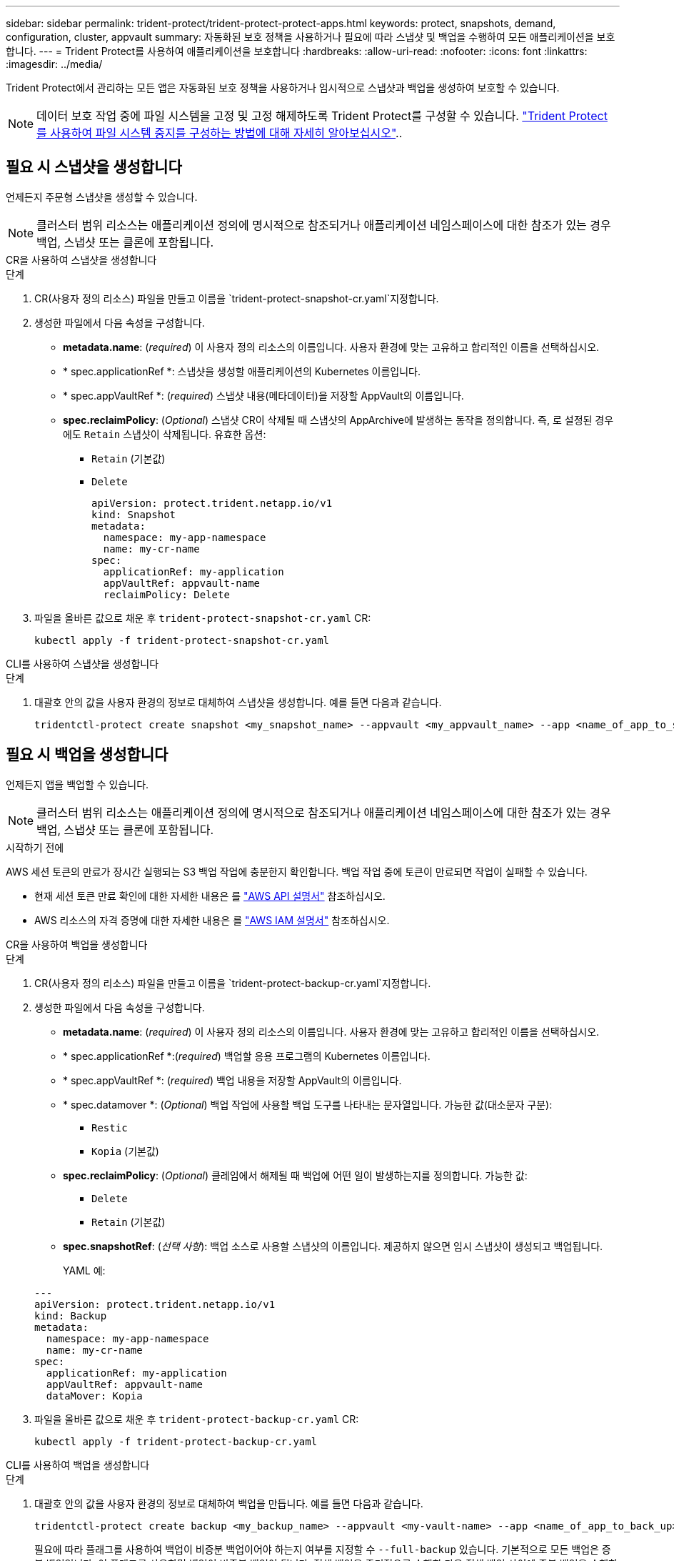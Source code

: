 ---
sidebar: sidebar 
permalink: trident-protect/trident-protect-protect-apps.html 
keywords: protect, snapshots, demand, configuration, cluster, appvault 
summary: 자동화된 보호 정책을 사용하거나 필요에 따라 스냅샷 및 백업을 수행하여 모든 애플리케이션을 보호합니다. 
---
= Trident Protect를 사용하여 애플리케이션을 보호합니다
:hardbreaks:
:allow-uri-read: 
:nofooter: 
:icons: font
:linkattrs: 
:imagesdir: ../media/


[role="lead"]
Trident Protect에서 관리하는 모든 앱은 자동화된 보호 정책을 사용하거나 임시적으로 스냅샷과 백업을 생성하여 보호할 수 있습니다.


NOTE: 데이터 보호 작업 중에 파일 시스템을 고정 및 고정 해제하도록 Trident Protect를 구성할 수 있습니다. link:trident-protect-requirements.html#protecting-data-with-kubevirt-vms["Trident Protect를 사용하여 파일 시스템 중지를 구성하는 방법에 대해 자세히 알아보십시오"]..



== 필요 시 스냅샷을 생성합니다

언제든지 주문형 스냅샷을 생성할 수 있습니다.


NOTE: 클러스터 범위 리소스는 애플리케이션 정의에 명시적으로 참조되거나 애플리케이션 네임스페이스에 대한 참조가 있는 경우 백업, 스냅샷 또는 클론에 포함됩니다.

[role="tabbed-block"]
====
.CR을 사용하여 스냅샷을 생성합니다
--
.단계
. CR(사용자 정의 리소스) 파일을 만들고 이름을 `trident-protect-snapshot-cr.yaml`지정합니다.
. 생성한 파일에서 다음 속성을 구성합니다.
+
** *metadata.name*: (_required_) 이 사용자 정의 리소스의 이름입니다. 사용자 환경에 맞는 고유하고 합리적인 이름을 선택하십시오.
** * spec.applicationRef *: 스냅샷을 생성할 애플리케이션의 Kubernetes 이름입니다.
** * spec.appVaultRef *: (_required_) 스냅샷 내용(메타데이터)을 저장할 AppVault의 이름입니다.
** *spec.reclaimPolicy*: (_Optional_) 스냅샷 CR이 삭제될 때 스냅샷의 AppArchive에 발생하는 동작을 정의합니다. 즉, 로 설정된 경우에도 `Retain` 스냅샷이 삭제됩니다. 유효한 옵션:
+
*** `Retain` (기본값)
*** `Delete`
+
[source, yaml]
----
apiVersion: protect.trident.netapp.io/v1
kind: Snapshot
metadata:
  namespace: my-app-namespace
  name: my-cr-name
spec:
  applicationRef: my-application
  appVaultRef: appvault-name
  reclaimPolicy: Delete
----




. 파일을 올바른 값으로 채운 후 `trident-protect-snapshot-cr.yaml` CR:
+
[source, console]
----
kubectl apply -f trident-protect-snapshot-cr.yaml
----


--
.CLI를 사용하여 스냅샷을 생성합니다
--
.단계
. 대괄호 안의 값을 사용자 환경의 정보로 대체하여 스냅샷을 생성합니다. 예를 들면 다음과 같습니다.
+
[source, console]
----
tridentctl-protect create snapshot <my_snapshot_name> --appvault <my_appvault_name> --app <name_of_app_to_snapshot> -n <application_namespace>
----


--
====


== 필요 시 백업을 생성합니다

언제든지 앱을 백업할 수 있습니다.


NOTE: 클러스터 범위 리소스는 애플리케이션 정의에 명시적으로 참조되거나 애플리케이션 네임스페이스에 대한 참조가 있는 경우 백업, 스냅샷 또는 클론에 포함됩니다.

.시작하기 전에
AWS 세션 토큰의 만료가 장시간 실행되는 S3 백업 작업에 충분한지 확인합니다. 백업 작업 중에 토큰이 만료되면 작업이 실패할 수 있습니다.

* 현재 세션 토큰 만료 확인에 대한 자세한 내용은 를 https://docs.aws.amazon.com/STS/latest/APIReference/API_GetSessionToken.html["AWS API 설명서"^] 참조하십시오.
* AWS 리소스의 자격 증명에 대한 자세한 내용은 를 https://docs.aws.amazon.com/IAM/latest/UserGuide/id_credentials_temp_use-resources.html["AWS IAM 설명서"^] 참조하십시오.


[role="tabbed-block"]
====
.CR을 사용하여 백업을 생성합니다
--
.단계
. CR(사용자 정의 리소스) 파일을 만들고 이름을 `trident-protect-backup-cr.yaml`지정합니다.
. 생성한 파일에서 다음 속성을 구성합니다.
+
** *metadata.name*: (_required_) 이 사용자 정의 리소스의 이름입니다. 사용자 환경에 맞는 고유하고 합리적인 이름을 선택하십시오.
** * spec.applicationRef *:(_required_) 백업할 응용 프로그램의 Kubernetes 이름입니다.
** * spec.appVaultRef *: (_required_) 백업 내용을 저장할 AppVault의 이름입니다.
** * spec.datamover *: (_Optional_) 백업 작업에 사용할 백업 도구를 나타내는 문자열입니다. 가능한 값(대소문자 구분):
+
*** `Restic`
*** `Kopia` (기본값)


** *spec.reclaimPolicy*: (_Optional_) 클레임에서 해제될 때 백업에 어떤 일이 발생하는지를 정의합니다. 가능한 값:
+
*** `Delete`
*** `Retain` (기본값)


** *spec.snapshotRef*: (_선택 사항_): 백업 소스로 사용할 스냅샷의 이름입니다. 제공하지 않으면 임시 스냅샷이 생성되고 백업됩니다.
+
YAML 예:

+
[source, yaml]
----
---
apiVersion: protect.trident.netapp.io/v1
kind: Backup
metadata:
  namespace: my-app-namespace
  name: my-cr-name
spec:
  applicationRef: my-application
  appVaultRef: appvault-name
  dataMover: Kopia
----


. 파일을 올바른 값으로 채운 후 `trident-protect-backup-cr.yaml` CR:
+
[source, console]
----
kubectl apply -f trident-protect-backup-cr.yaml
----


--
.CLI를 사용하여 백업을 생성합니다
--
.단계
. 대괄호 안의 값을 사용자 환경의 정보로 대체하여 백업을 만듭니다. 예를 들면 다음과 같습니다.
+
[source, console]
----
tridentctl-protect create backup <my_backup_name> --appvault <my-vault-name> --app <name_of_app_to_back_up> --data-mover <Kopia_or_Restic> -n <application_namespace>
----
+
필요에 따라 플래그를 사용하여 백업이 비증분 백업이어야 하는지 여부를 지정할 수 `--full-backup` 있습니다. 기본적으로 모든 백업은 증분 백업입니다. 이 플래그를 사용하면 백업이 비증분 백업이 됩니다. 전체 백업을 주기적으로 수행한 다음 전체 백업 사이에 증분 백업을 수행하여 복원과 관련된 위험을 최소화하는 것이 좋습니다.



--
====


=== 지원되는 백업 주석

다음 표에서는 백업 CR을 만들 때 사용할 수 있는 주석을 설명합니다.

[cols="2,1,3,1"]
|===
| 주석 | 유형 | 설명 | 기본값 


| protect.trident.netapp.io/전체 백업 | 문자열 | 백업이 증분적이지 않아야 하는지 여부를 지정합니다. 로 설정 `true` 비증분 백업을 생성합니다. 복원과 관련된 위험을 최소화하려면 주기적으로 전체 백업을 수행하고 전체 백업 사이에 증분 백업을 수행하는 것이 가장 좋습니다. | "거짓" 


| protect.trident.netapp.io/스냅샷 완료 시간 초과 | 문자열 | 전체 스냅샷 작업이 완료되는 데 허용되는 최대 시간입니다. | "60m" 


| protect.trident.netapp.io/볼륨 스냅샷 사용 준비 시간 초과 | 문자열 | 볼륨 스냅샷이 사용 가능한 상태에 도달하는 데 허용되는 최대 시간입니다. | "30m" 


| protect.trident.netapp.io/볼륨 스냅샷 생성 시간 초과 | 문자열 | 볼륨 스냅샷을 생성하는 데 허용되는 최대 시간입니다. | "5m" 


| protect.trident.netapp.io/pvc-bind-timeout-sec | 문자열 | 새로 생성된 PersistentVolumeClaims(PVC)가 도달할 때까지 기다리는 최대 시간(초) `Bound` 작업이 실패하기 전 단계입니다. | "1200"(20분) 
|===


== 데이터 보호 스케줄을 생성합니다

보호 정책은 정의된 일정에 따라 스냅샷, 백업 또는 둘 다를 생성하여 앱을 보호합니다.  매시간, 매일, 매주, 매월 스냅샷과 백업을 만들도록 선택할 수 있으며, 보관할 복사본 수를 지정할 수 있습니다.  full-backup-rule 주석을 사용하여 비증분 전체 백업을 예약할 수 있습니다.  기본적으로 모든 백업은 증분 백업입니다.  주기적으로 전체 백업을 수행하고 그 사이에 증분 백업을 수행하면 복원과 관련된 위험을 줄이는 데 도움이 됩니다.

[NOTE]
====
* 스냅샷에 대한 일정은 다음을 설정하여 생성할 수 있습니다. `backupRetention` 0으로 그리고 `snapshotRetention` 0보다 큰 값으로.  환경 `snapshotRetention` 0으로 설정하면 예약된 백업은 여전히 스냅샷을 생성하지만, 이는 임시적이며 백업이 완료되면 즉시 삭제됩니다.
* 클러스터 범위 리소스는 애플리케이션 정의에 명시적으로 참조되거나 애플리케이션 네임스페이스에 대한 참조가 있는 경우 백업, 스냅샷 또는 클론에 포함됩니다.


====
[role="tabbed-block"]
====
.CR을 사용하여 일정을 생성합니다
--
.단계
. CR(사용자 정의 리소스) 파일을 만들고 이름을 `trident-protect-schedule-cr.yaml`지정합니다.
. 생성한 파일에서 다음 속성을 구성합니다.
+
** *metadata.name*: (_required_) 이 사용자 정의 리소스의 이름입니다. 사용자 환경에 맞는 고유하고 합리적인 이름을 선택하십시오.
** * spec.datamover *: (_Optional_) 백업 작업에 사용할 백업 도구를 나타내는 문자열입니다. 가능한 값(대소문자 구분):
+
*** `Restic`
*** `Kopia` (기본값)


** * spec.applicationRef *: 백업할 응용 프로그램의 Kubernetes 이름입니다.
** * spec.appVaultRef *: (_required_) 백업 내용을 저장할 AppVault의 이름입니다.
** *spec.backupRetention*: 보관할 백업 수.  0은 백업을 생성하지 않음을 나타냅니다(스냅샷만 생성).
** * spec.snapshotRetention *: 보존할 스냅샷 수입니다. 0은 스냅샷을 생성하지 않아야 함을 나타냅니다.
** *spec.granularity*: 일정이 실행되는 빈도. 가능한 값과 필수 관련 필드:
+
*** `Hourly`(지정해야 함) `spec.minute` )
*** `Daily`(지정해야 함) `spec.minute` 그리고 `spec.hour` )
*** `Weekly`(지정해야 함) `spec.minute, spec.hour` , 그리고 `spec.dayOfWeek` )
*** `Monthly`(지정해야 함) `spec.minute, spec.hour` , 그리고 `spec.dayOfMonth` )
*** `Custom`


** *spec.dayOfMonth*: (_선택 사항_) 일정을 실행해야 하는 날짜(1~31)입니다.  세분성이 설정된 경우 이 필드가 필요합니다. `Monthly` .  값은 문자열로 제공되어야 합니다.
** *spec.dayOfWeek*: (_선택 사항_) 일정을 실행해야 하는 요일(0~7).  0 또는 7의 값은 일요일을 나타냅니다.  세분성이 설정된 경우 이 필드가 필요합니다. `Weekly` .  값은 문자열로 제공되어야 합니다.
** *spec.hour*: (_선택 사항_) 일정을 실행해야 하는 시간(0~23)입니다.  세분성이 설정된 경우 이 필드가 필요합니다. `Daily` , `Weekly` , 또는 `Monthly` .  값은 문자열로 제공되어야 합니다.
** *spec.minute*: (_선택 사항_) 일정을 실행해야 하는 분(0~59)입니다.  세분성이 설정된 경우 이 필드가 필요합니다. `Hourly` , `Daily` , `Weekly` , 또는 `Monthly` .  값은 문자열로 제공되어야 합니다.
+
백업 및 스냅샷 일정에 대한 YAML 예:

+
[source, yaml]
----
---
apiVersion: protect.trident.netapp.io/v1
kind: Schedule
metadata:
  namespace: my-app-namespace
  name: my-cr-name
spec:
  dataMover: Kopia
  applicationRef: my-application
  appVaultRef: appvault-name
  backupRetention: "15"
  snapshotRetention: "15"
  granularity: Daily
  hour: "0"
  minute: "0"
----
+
스냅샷 전용 일정에 대한 YAML 예:

+
[source, yaml]
----
---
apiVersion: protect.trident.netapp.io/v1
kind: Schedule
metadata:
  namespace: my-app-namespace
  name: my-snapshot-schedule
spec:
  applicationRef: my-application
  appVaultRef: appvault-name
  backupRetention: "0"
  snapshotRetention: "15"
  granularity: Daily
  hour: "2"
  minute: "0"
----


. 파일을 올바른 값으로 채운 후 `trident-protect-schedule-cr.yaml` CR:
+
[source, console]
----
kubectl apply -f trident-protect-schedule-cr.yaml
----


--
.CLI를 사용하여 일정을 생성합니다
--
.단계
. 괄호 안의 값을 사용자 환경의 정보로 대체하여 보호 스케줄을 생성합니다. 예를 들면 다음과 같습니다.
+

NOTE: 을 사용하여 `tridentctl-protect create schedule --help` 이 명령에 대한 자세한 도움말 정보를 볼 수 있습니다.

+
[source, console]
----
tridentctl-protect create schedule <my_schedule_name> --appvault <my_appvault_name> --app <name_of_app_to_snapshot> --backup-retention <how_many_backups_to_retain> --data-mover <Kopia_or_Restic> --day-of-month <day_of_month_to_run_schedule> --day-of-week <day_of_month_to_run_schedule> --granularity <frequency_to_run> --hour <hour_of_day_to_run> --minute <minute_of_hour_to_run> --recurrence-rule <recurrence> --snapshot-retention <how_many_snapshots_to_retain> -n <application_namespace> --full-backup-rule <string>
----
+
고정 전체 백업을 위해 플래그를 `always` 설정하거나 요구 사항에 따라 사용자 지정할 수 `--full-backup-rule` 있습니다. 예를 들어, 매일 세분화를 선택하는 경우 전체 백업이 수행되는 요일을 지정할 수 있습니다. 예를 들어 월요일과 목요일에 전체 백업을 예약하려면 을 `--full-backup-rule "Monday,Thursday"` 사용합니다.

+
스냅샷 전용 일정의 경우 다음을 설정합니다. `--backup-retention 0` 0보다 큰 값을 지정합니다. `--snapshot-retention` .



--
====


=== 지원되는 일정 주석

다음 표에서는 일정 CR을 만들 때 사용할 수 있는 주석을 설명합니다.

[cols="2,1,3,1"]
|===
| 주석 | 유형 | 설명 | 기본값 


| protect.trident.netapp.io/전체 백업 규칙 | 문자열 | 전체 백업을 예약하기 위한 규칙을 지정합니다. 설정할 수 있습니다 `always` 지속적인 전체 백업을 위해 사용하거나 요구 사항에 맞게 사용자 정의할 수 있습니다. 예를 들어, 일일 단위를 선택하면 전체 백업이 발생해야 하는 요일을 지정할 수 있습니다(예: `"Monday,Thursday"` ). | 설정되지 않음(모든 백업은 증분 백업임) 


| protect.trident.netapp.io/스냅샷 완료 시간 초과 | 문자열 | 전체 스냅샷 작업이 완료되는 데 허용되는 최대 시간입니다. | "60m" 


| protect.trident.netapp.io/볼륨 스냅샷 사용 준비 시간 초과 | 문자열 | 볼륨 스냅샷이 사용 가능한 상태에 도달하는 데 허용되는 최대 시간입니다. | "30m" 


| protect.trident.netapp.io/볼륨 스냅샷 생성 시간 초과 | 문자열 | 볼륨 스냅샷을 생성하는 데 허용되는 최대 시간입니다. | "5m" 


| protect.trident.netapp.io/pvc-bind-timeout-sec | 문자열 | 새로 생성된 PersistentVolumeClaims(PVC)가 도달할 때까지 기다리는 최대 시간(초) `Bound` 작업이 실패하기 전 단계입니다. | "1200"(20분) 
|===


== 스냅샷을 삭제합니다

더 이상 필요하지 않은 예약된 스냅샷 또는 주문형 스냅샷을 삭제합니다.

.단계
. 스냅샷과 연결된 스냅샷 CR을 제거합니다.
+
[source, console]
----
kubectl delete snapshot <snapshot_name> -n my-app-namespace
----




== 백업을 삭제합니다

더 이상 필요하지 않은 예약된 백업 또는 필요 시 백업을 삭제합니다.


NOTE: 회수 정책이 설정되어 있는지 확인하십시오.  `Delete` 개체 저장소에서 모든 백업 데이터를 제거합니다. 정책의 기본 설정은 다음과 같습니다.  `Retain` 실수로 인한 데이터 손실을 방지하기 위해. 정책이 변경되지 않으면  `Delete` 백업 데이터는 개체 스토리지에 남아 있으며 수동으로 삭제해야 합니다.

.단계
. 백업과 연결된 백업 CR을 제거합니다.
+
[source, console]
----
kubectl delete backup <backup_name> -n my-app-namespace
----




== 백업 작업의 상태를 확인합니다

명령줄을 사용하여 진행 중이거나, 완료되었거나, 실패한 백업 작업의 상태를 확인할 수 있습니다.

.단계
. 다음 명령을 사용하여 백업 작업의 상태를 검색하여 대괄호의 값을 사용자 환경의 정보로 바꿉니다.
+
[source, console]
----
kubectl get backup -n <namespace_name> <my_backup_cr_name> -o jsonpath='{.status}'
----




== Azure-NetApp-files(ANF) 작업을 위한 백업 및 복원이 가능합니다

Trident Protect를 설치한 경우 Azure-NetApp-files 스토리지 클래스를 사용하고 Trident 24.06 이전에 생성된 스토리지 백엔드에 공간 효율적인 백업 및 복원 기능을 사용할 수 있습니다. 이 기능은 NFSv4 볼륨에 적용되며 용량 풀에서 추가 공간을 사용하지 않습니다.

.시작하기 전에
다음을 확인합니다.

* Trident Protect가 설치되어 있습니다.
* Trident Protect에서 애플리케이션을 정의했습니다. 이 응용 프로그램은 이 절차를 완료할 때까지 제한된 보호 기능을 제공합니다.
*  `azure-netapp-files`스토리지 백엔드의 기본 스토리지 클래스로 선택했습니다.


.구성 단계를 위해 확장합니다
[%collapsible]
====
. Trident 24.10으로 업그레이드하기 전에 ANF 볼륨을 생성한 경우 Trident에서 다음을 수행하십시오.
+
.. Azure-NetApp-files 기반이며 애플리케이션과 연결된 각 PV에 대해 스냅샷 디렉토리를 활성화합니다.
+
[source, console]
----
tridentctl update volume <pv name> --snapshot-dir=true -n trident
----
.. 연결된 각 PV에 대해 스냅샷 디렉토리가 활성화되었는지 확인합니다.
+
[source, console]
----
tridentctl get volume <pv name> -n trident -o yaml | grep snapshotDir
----
+
응답:

+
[listing]
----
snapshotDirectory: "true"
----
+
스냅샷 디렉토리가 활성화되지 않은 경우 Trident Protect는 일반 백업 기능을 선택하여 백업 프로세스 중에 용량 풀의 공간을 일시적으로 사용합니다. 이 경우 용량 풀에서 백업 중인 볼륨 크기의 임시 볼륨을 생성할 수 있는 충분한 공간이 있는지 확인합니다.





.결과
Trident Protect를 통해 애플리케이션이 백업 및 복원 준비가 되어 있습니다. 각 PVC는 백업 및 복원을 위해 다른 응용 프로그램에서 사용할 수도 있습니다.

====